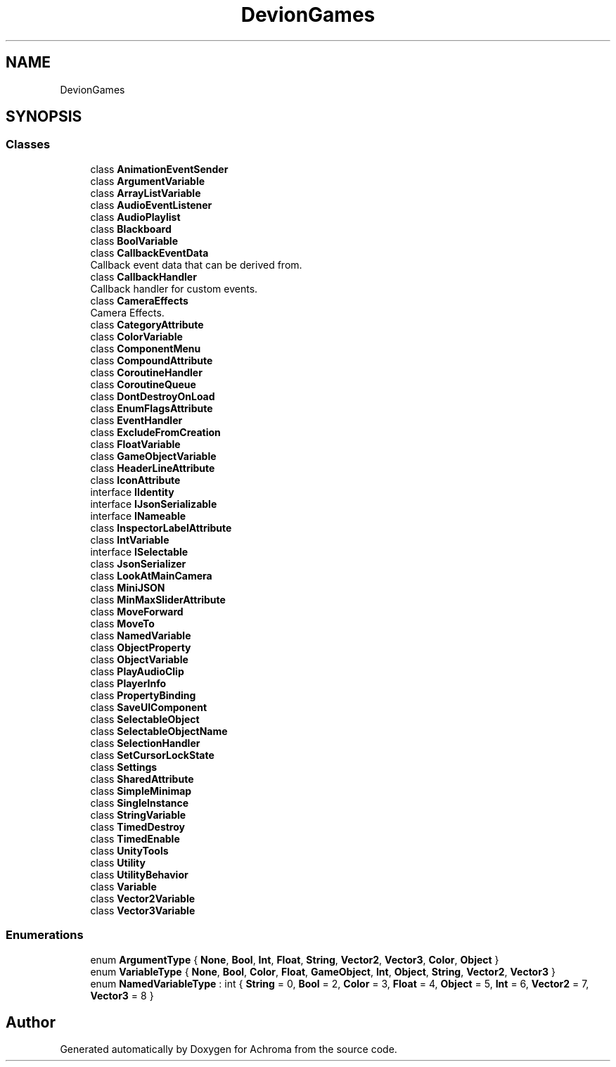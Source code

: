 .TH "DevionGames" 3 "Achroma" \" -*- nroff -*-
.ad l
.nh
.SH NAME
DevionGames
.SH SYNOPSIS
.br
.PP
.SS "Classes"

.in +1c
.ti -1c
.RI "class \fBAnimationEventSender\fP"
.br
.ti -1c
.RI "class \fBArgumentVariable\fP"
.br
.ti -1c
.RI "class \fBArrayListVariable\fP"
.br
.ti -1c
.RI "class \fBAudioEventListener\fP"
.br
.ti -1c
.RI "class \fBAudioPlaylist\fP"
.br
.ti -1c
.RI "class \fBBlackboard\fP"
.br
.ti -1c
.RI "class \fBBoolVariable\fP"
.br
.ti -1c
.RI "class \fBCallbackEventData\fP"
.br
.RI "Callback event data that can be derived from\&. "
.ti -1c
.RI "class \fBCallbackHandler\fP"
.br
.RI "Callback handler for custom events\&. "
.ti -1c
.RI "class \fBCameraEffects\fP"
.br
.RI "Camera Effects\&. "
.ti -1c
.RI "class \fBCategoryAttribute\fP"
.br
.ti -1c
.RI "class \fBColorVariable\fP"
.br
.ti -1c
.RI "class \fBComponentMenu\fP"
.br
.ti -1c
.RI "class \fBCompoundAttribute\fP"
.br
.ti -1c
.RI "class \fBCoroutineHandler\fP"
.br
.ti -1c
.RI "class \fBCoroutineQueue\fP"
.br
.ti -1c
.RI "class \fBDontDestroyOnLoad\fP"
.br
.ti -1c
.RI "class \fBEnumFlagsAttribute\fP"
.br
.ti -1c
.RI "class \fBEventHandler\fP"
.br
.ti -1c
.RI "class \fBExcludeFromCreation\fP"
.br
.ti -1c
.RI "class \fBFloatVariable\fP"
.br
.ti -1c
.RI "class \fBGameObjectVariable\fP"
.br
.ti -1c
.RI "class \fBHeaderLineAttribute\fP"
.br
.ti -1c
.RI "class \fBIconAttribute\fP"
.br
.ti -1c
.RI "interface \fBIIdentity\fP"
.br
.ti -1c
.RI "interface \fBIJsonSerializable\fP"
.br
.ti -1c
.RI "interface \fBINameable\fP"
.br
.ti -1c
.RI "class \fBInspectorLabelAttribute\fP"
.br
.ti -1c
.RI "class \fBIntVariable\fP"
.br
.ti -1c
.RI "interface \fBISelectable\fP"
.br
.ti -1c
.RI "class \fBJsonSerializer\fP"
.br
.ti -1c
.RI "class \fBLookAtMainCamera\fP"
.br
.ti -1c
.RI "class \fBMiniJSON\fP"
.br
.ti -1c
.RI "class \fBMinMaxSliderAttribute\fP"
.br
.ti -1c
.RI "class \fBMoveForward\fP"
.br
.ti -1c
.RI "class \fBMoveTo\fP"
.br
.ti -1c
.RI "class \fBNamedVariable\fP"
.br
.ti -1c
.RI "class \fBObjectProperty\fP"
.br
.ti -1c
.RI "class \fBObjectVariable\fP"
.br
.ti -1c
.RI "class \fBPlayAudioClip\fP"
.br
.ti -1c
.RI "class \fBPlayerInfo\fP"
.br
.ti -1c
.RI "class \fBPropertyBinding\fP"
.br
.ti -1c
.RI "class \fBSaveUIComponent\fP"
.br
.ti -1c
.RI "class \fBSelectableObject\fP"
.br
.ti -1c
.RI "class \fBSelectableObjectName\fP"
.br
.ti -1c
.RI "class \fBSelectionHandler\fP"
.br
.ti -1c
.RI "class \fBSetCursorLockState\fP"
.br
.ti -1c
.RI "class \fBSettings\fP"
.br
.ti -1c
.RI "class \fBSharedAttribute\fP"
.br
.ti -1c
.RI "class \fBSimpleMinimap\fP"
.br
.ti -1c
.RI "class \fBSingleInstance\fP"
.br
.ti -1c
.RI "class \fBStringVariable\fP"
.br
.ti -1c
.RI "class \fBTimedDestroy\fP"
.br
.ti -1c
.RI "class \fBTimedEnable\fP"
.br
.ti -1c
.RI "class \fBUnityTools\fP"
.br
.ti -1c
.RI "class \fBUtility\fP"
.br
.ti -1c
.RI "class \fBUtilityBehavior\fP"
.br
.ti -1c
.RI "class \fBVariable\fP"
.br
.ti -1c
.RI "class \fBVector2Variable\fP"
.br
.ti -1c
.RI "class \fBVector3Variable\fP"
.br
.in -1c
.SS "Enumerations"

.in +1c
.ti -1c
.RI "enum \fBArgumentType\fP { \fBNone\fP, \fBBool\fP, \fBInt\fP, \fBFloat\fP, \fBString\fP, \fBVector2\fP, \fBVector3\fP, \fBColor\fP, \fBObject\fP }"
.br
.ti -1c
.RI "enum \fBVariableType\fP { \fBNone\fP, \fBBool\fP, \fBColor\fP, \fBFloat\fP, \fBGameObject\fP, \fBInt\fP, \fBObject\fP, \fBString\fP, \fBVector2\fP, \fBVector3\fP }"
.br
.ti -1c
.RI "enum \fBNamedVariableType\fP : int { \fBString\fP = 0, \fBBool\fP = 2, \fBColor\fP = 3, \fBFloat\fP = 4, \fBObject\fP = 5, \fBInt\fP = 6, \fBVector2\fP = 7, \fBVector3\fP = 8 }"
.br
.in -1c
.SH "Author"
.PP 
Generated automatically by Doxygen for Achroma from the source code\&.
